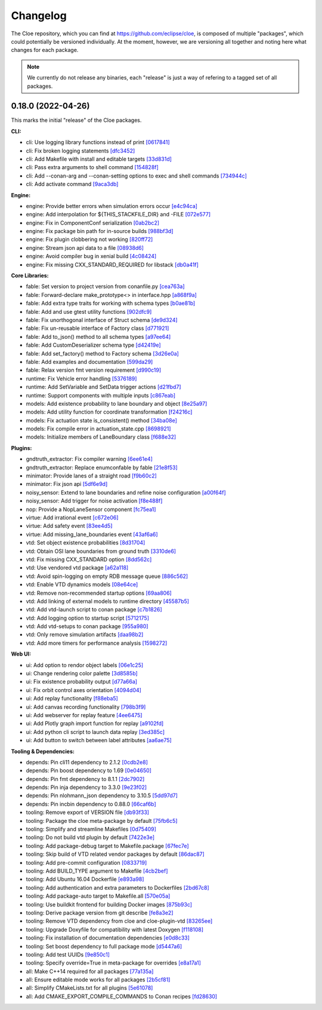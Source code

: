 Changelog
=========

The Cloe repository, which you can find at https://github.com/eclipse/cloe, is
composed of multiple "packages", which could potentially be versioned
individually. At the moment, however, we are versioning all together and noting
here what changes for each package.

.. note::
   We currently do not release any binaries, each "release" is just a way of
   refering to a tagged set of all packages.

..
   When creating new release notes, use the following procedure:

   1. Use changelog-gen.sh script to generate grouped entries of commits for
      the release. You can pass it the range it should consider, such as
      `v0.18.0..HEAD` for everything since v0.18.0:

         ./changelog-gen.sh v0.18.0..HEAD

   2. Add **bold** "headings" for the following groups:
      - CLI
      - Engine
      - Core Libraries
      - Plugins
      - Web UI
      - Tooling & Dependencies

   3. Delete items that are not really relevant for the end-user:
      - Changes to documentation
      - Changes to vendored packages
      - Changes to CI
      - Changes to Node dependencies
      - Refactoring
      - Net-zero changes (commits within the release that introduce bugs and
        then fix them, for example)

   4. Change or delete items that are not worded clearly:
      - "Fix bugs" is not very helpful.

   5. Use the following format for the section heading:

         VERSION (YYYY-MM-DD)
         --------------------

         Followed by one or more sentences or paragraphs describing on a high
         level what the release is about or if there are any important breaking
         changes that are relevant.

      Note that the most recent release is at the *top* of the document.


0.18.0 (2022-04-26)
-------------------

This marks the initial "release" of the Cloe packages.

**CLI:**

- cli: Use logging library functions instead of print                    `[0617841] <https://github.com/eclipse/cloe/commit/0617841>`_
- cli: Fix broken logging statements                                     `[dfc3452] <https://github.com/eclipse/cloe/commit/dfc3452>`_
- cli: Add Makefile with install and editable targets                    `[33d831d] <https://github.com/eclipse/cloe/commit/33d831d>`_
- cli: Pass extra arguments to shell command                             `[154828f] <https://github.com/eclipse/cloe/commit/154828f>`_
- cli: Add --conan-arg and --conan-setting options to exec and shell commands `[734944c] <https://github.com/eclipse/cloe/commit/734944c>`_
- cli: Add activate command                                              `[9aca3db] <https://github.com/eclipse/cloe/commit/9aca3db>`_

**Engine:**

- engine: Provide better errors when simulation errors occur             `[e4c94ca] <https://github.com/eclipse/cloe/commit/e4c94ca>`_
- engine: Add interpolation for ${THIS_STACKFILE_DIR} and -FILE          `[072e577] <https://github.com/eclipse/cloe/commit/072e577>`_
- engine: Fix in ComponentConf serialization                             `[0ab2bc2] <https://github.com/eclipse/cloe/commit/0ab2bc2>`_
- engine: Fix package bin path for in-source builds                      `[988bf3d] <https://github.com/eclipse/cloe/commit/988bf3d>`_
- engine: Fix plugin clobbering not working                              `[820ff72] <https://github.com/eclipse/cloe/commit/820ff72>`_
- engine: Stream json api data to a file                                 `[08938d6] <https://github.com/eclipse/cloe/commit/08938d6>`_
- engine: Avoid compiler bug in xenial build                             `[4c08424] <https://github.com/eclipse/cloe/commit/4c08424>`_
- engine: Fix missing CXX_STANDARD_REQUIRED for libstack                 `[db0a41f] <https://github.com/eclipse/cloe/commit/db0a41f>`_

**Core Libraries:**

- fable: Set version to project version from conanfile.py                `[cea763a] <https://github.com/eclipse/cloe/commit/cea763a>`_
- fable: Forward-declare make_prototype<> in interface.hpp               `[a868f9a] <https://github.com/eclipse/cloe/commit/a868f9a>`_
- fable: Add extra type traits for working with schema types             `[b0ae81b] <https://github.com/eclipse/cloe/commit/b0ae81b>`_
- fable: Add and use gtest utility functions                             `[902dfc9] <https://github.com/eclipse/cloe/commit/902dfc9>`_
- fable: Fix unorthogonal interface of Struct schema                     `[de9d324] <https://github.com/eclipse/cloe/commit/de9d324>`_
- fable: Fix un-reusable interface of Factory class                      `[d771921] <https://github.com/eclipse/cloe/commit/d771921>`_
- fable: Add to_json() method to all schema types                        `[a97ee64] <https://github.com/eclipse/cloe/commit/a97ee64>`_
- fable: Add CustomDeserializer schema type                              `[d42419e] <https://github.com/eclipse/cloe/commit/d42419e>`_
- fable: Add set_factory() method to Factory schema                      `[3d26e0a] <https://github.com/eclipse/cloe/commit/3d26e0a>`_
- fable: Add examples and documentation                                  `[599da29] <https://github.com/eclipse/cloe/commit/599da29>`_
- fable: Relax version fmt version requirement                           `[d990c19] <https://github.com/eclipse/cloe/commit/d990c19>`_

- runtime: Fix Vehicle error handling                                    `[5376189] <https://github.com/eclipse/cloe/commit/5376189>`_
- runtime: Add SetVariable and SetData trigger actions                   `[d21fbd7] <https://github.com/eclipse/cloe/commit/d21fbd7>`_
- runtime: Support components with multiple inputs                       `[c867eab] <https://github.com/eclipse/cloe/commit/c867eab>`_

- models: Add existence probability to lane boundary and object          `[8e25a97] <https://github.com/eclipse/cloe/commit/8e25a97>`_
- models: Add utility function for coordinate transformation             `[f24216c] <https://github.com/eclipse/cloe/commit/f24216c>`_
- models: Fix actuation state is_consistent() method                     `[34ba08e] <https://github.com/eclipse/cloe/commit/34ba08e>`_
- models: Fix compile error in actuation_state.cpp                       `[8698921] <https://github.com/eclipse/cloe/commit/8698921>`_
- models: Initialize members of LaneBoundary class                       `[f688e32] <https://github.com/eclipse/cloe/commit/f688e32>`_

**Plugins:**

- gndtruth_extractor: Fix compiler warning                               `[6ee61e4] <https://github.com/eclipse/cloe/commit/6ee61e4>`_
- gndtruth_extractor: Replace enumconfable by fable                      `[21e8f53] <https://github.com/eclipse/cloe/commit/21e8f53>`_

- minimator: Provide lanes of a straight road                            `[f9b60c2] <https://github.com/eclipse/cloe/commit/f9b60c2>`_
- minimator: Fix json api                                                `[5df6e9d] <https://github.com/eclipse/cloe/commit/5df6e9d>`_

- noisy_sensor: Extend to lane boundaries and refine noise configuration `[a00f64f] <https://github.com/eclipse/cloe/commit/a00f64f>`_
- noisy_sensor: Add trigger for noise activation                         `[f8e488f] <https://github.com/eclipse/cloe/commit/f8e488f>`_

- nop: Provide a NopLaneSensor component                                 `[fc75ea1] <https://github.com/eclipse/cloe/commit/fc75ea1>`_

- virtue: Add irrational event                                           `[c672e06] <https://github.com/eclipse/cloe/commit/c672e06>`_
- virtue: Add safety event                                               `[83ee4d5] <https://github.com/eclipse/cloe/commit/83ee4d5>`_
- virtue: Add missing_lane_boundaries event                              `[43af6a6] <https://github.com/eclipse/cloe/commit/43af6a6>`_

- vtd: Set object existence probabilities                                `[8d31704] <https://github.com/eclipse/cloe/commit/8d31704>`_
- vtd: Obtain OSI lane boundaries from ground truth                      `[3310de6] <https://github.com/eclipse/cloe/commit/3310de6>`_
- vtd: Fix missing CXX_STANDARD option                                   `[8dd562c] <https://github.com/eclipse/cloe/commit/8dd562c>`_
- vtd: Use vendored vtd package                                          `[a62a118] <https://github.com/eclipse/cloe/commit/a62a118>`_
- vtd: Avoid spin-logging on empty RDB message queue                     `[886c562] <https://github.com/eclipse/cloe/commit/886c562>`_
- vtd: Enable VTD dynamics models                                        `[08e64ce] <https://github.com/eclipse/cloe/commit/08e64ce>`_
- vtd: Remove non-recommended startup options                            `[69aa806] <https://github.com/eclipse/cloe/commit/69aa806>`_
- vtd: Add linking of external models to runtime directory               `[45587b5] <https://github.com/eclipse/cloe/commit/45587b5>`_
- vtd: Add vtd-launch script to conan package                            `[c7b1826] <https://github.com/eclipse/cloe/commit/c7b1826>`_
- vtd: Add logging option to startup script                              `[5712175] <https://github.com/eclipse/cloe/commit/5712175>`_
- vtd: Add vtd-setups to conan package                                   `[955a980] <https://github.com/eclipse/cloe/commit/955a980>`_
- vtd: Only remove simulation artifacts                                  `[daa98b2] <https://github.com/eclipse/cloe/commit/daa98b2>`_
- vtd: Add more timers for performance analysis                          `[1598272] <https://github.com/eclipse/cloe/commit/1598272>`_

**Web UI:**

- ui: Add option to rendor object labels                                 `[06e1c25] <https://github.com/eclipse/cloe/commit/06e1c25>`_
- ui: Change rendering color palette                                     `[3d8585b] <https://github.com/eclipse/cloe/commit/3d8585b>`_
- ui: Fix existence probability output                                   `[d77a66a] <https://github.com/eclipse/cloe/commit/d77a66a>`_
- ui: Fix orbit control axes orientation                                 `[4094d04] <https://github.com/eclipse/cloe/commit/4094d04>`_
- ui: Add replay functionality                                           `[f88eba5] <https://github.com/eclipse/cloe/commit/f88eba5>`_
- ui: Add canvas recording functionality                                 `[798b3f9] <https://github.com/eclipse/cloe/commit/798b3f9>`_
- ui: Add webserver for replay feature                                   `[4ee6475] <https://github.com/eclipse/cloe/commit/4ee6475>`_
- ui: Add Plotly graph import function for replay                        `[a9102fd] <https://github.com/eclipse/cloe/commit/a9102fd>`_
- ui: Add python cli script to launch data replay                        `[3ed385c] <https://github.com/eclipse/cloe/commit/3ed385c>`_
- ui: Add button to switch between label attributes                      `[aa6ae75] <https://github.com/eclipse/cloe/commit/aa6ae75>`_

**Tooling & Dependencies:**

- depends: Pin cli11 dependency to 2.1.2                                 `[0cdb2e8] <https://github.com/eclipse/cloe/commit/0cdb2e8>`_
- depends: Pin boost dependency to 1.69                                  `[0e04650] <https://github.com/eclipse/cloe/commit/0e04650>`_
- depends: Pin fmt dependency to 8.1.1                                   `[2dc7902] <https://github.com/eclipse/cloe/commit/2dc7902>`_
- depends: Pin inja dependency to 3.3.0                                  `[9e23f02] <https://github.com/eclipse/cloe/commit/9e23f02>`_
- depends: Pin nlohmann_json dependency to 3.10.5                        `[5dd97d7] <https://github.com/eclipse/cloe/commit/5dd97d7>`_
- depends: Pin incbin dependency to 0.88.0                               `[66caf6b] <https://github.com/eclipse/cloe/commit/66caf6b>`_

- tooling: Remove export of VERSION file                                 `[db93f33] <https://github.com/eclipse/cloe/commit/db93f33>`_
- tooling: Package the cloe meta-package by default                      `[75fb6c5] <https://github.com/eclipse/cloe/commit/75fb6c5>`_
- tooling: Simplify and streamline Makefiles                             `[0d75409] <https://github.com/eclipse/cloe/commit/0d75409>`_
- tooling: Do not build vtd plugin by default                            `[7422e3e] <https://github.com/eclipse/cloe/commit/7422e3e>`_
- tooling: Add package-debug target to Makefile.package                  `[67fec7e] <https://github.com/eclipse/cloe/commit/67fec7e>`_
- tooling: Skip build of VTD related vendor packages by default          `[86dac87] <https://github.com/eclipse/cloe/commit/86dac87>`_
- tooling: Add pre-commit configuration                                  `[0833719] <https://github.com/eclipse/cloe/commit/0833719>`_
- tooling: Add BUILD_TYPE argument to Makefile                           `[4cb2bef] <https://github.com/eclipse/cloe/commit/4cb2bef>`_
- tooling: Add Ubuntu 16.04 Dockerfile                                   `[e893a98] <https://github.com/eclipse/cloe/commit/e893a98>`_
- tooling: Add authentication and extra parameters to Dockerfiles        `[2bd67c8] <https://github.com/eclipse/cloe/commit/2bd67c8>`_
- tooling: Add package-auto target to Makefile.all                       `[570e05a] <https://github.com/eclipse/cloe/commit/570e05a>`_
- tooling: Use buildkit frontend for building Docker images              `[875b93c] <https://github.com/eclipse/cloe/commit/875b93c>`_
- tooling: Derive package version from git describe                      `[fe8a3e2] <https://github.com/eclipse/cloe/commit/fe8a3e2>`_
- tooling: Remove VTD dependency from cloe and cloe-plugin-vtd           `[83265ee] <https://github.com/eclipse/cloe/commit/83265ee>`_
- tooling: Upgrade Doxyfile for compatibility with latest Doxygen        `[f118108] <https://github.com/eclipse/cloe/commit/f118108>`_
- tooling: Fix installation of documentation dependencies                `[e0d8c33] <https://github.com/eclipse/cloe/commit/e0d8c33>`_
- tooling: Set boost dependency to full package mode                     `[d5447a6] <https://github.com/eclipse/cloe/commit/d5447a6>`_
- tooling: Add test UUIDs                                                `[9e850c1] <https://github.com/eclipse/cloe/commit/9e850c1>`_
- tooling: Specify override=True in meta-package for overrides           `[e8a17a1] <https://github.com/eclipse/cloe/commit/e8a17a1>`_

- all: Make C++14 required for all packages                              `[77a135a] <https://github.com/eclipse/cloe/commit/77a135a>`_
- all: Ensure editable mode works for all packages                       `[2b5cf81] <https://github.com/eclipse/cloe/commit/2b5cf81>`_
- all: Simplify CMakeLists.txt for all plugins                           `[5e61078] <https://github.com/eclipse/cloe/commit/5e61078>`_
- all: Add CMAKE_EXPORT_COMPILE_COMMANDS to Conan recipes                `[fd28630] <https://github.com/eclipse/cloe/commit/fd28630>`_
